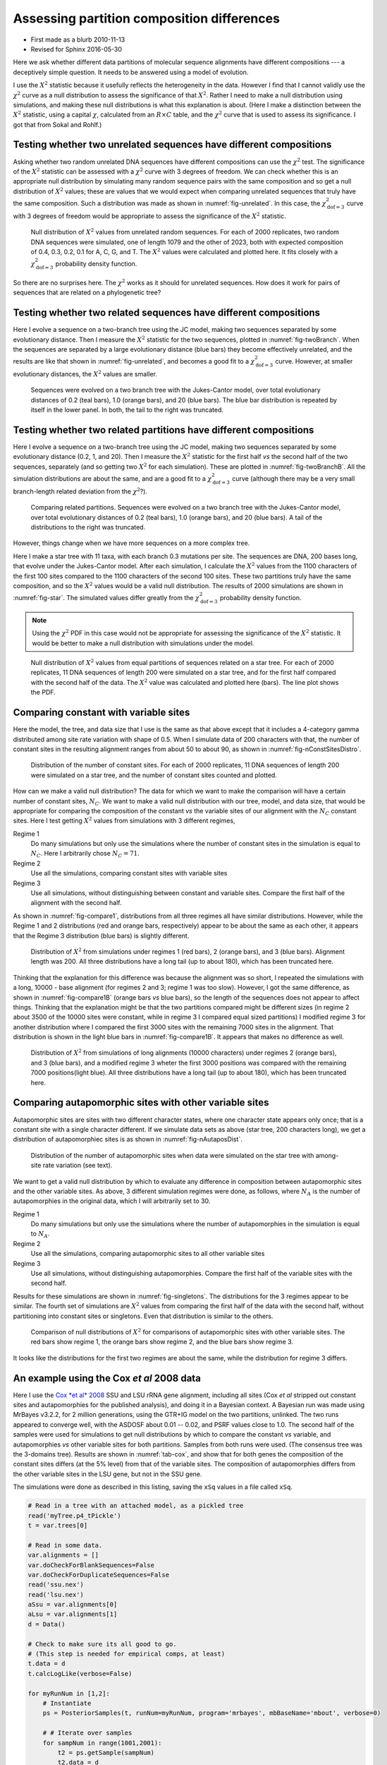 ===========================================
Assessing partition composition differences
===========================================


.. _partitionCompositionDifferences:

- First made as a blurb 2010-11-13

- Revised for Sphinx 2016-05-30

Here we ask whether different data partitions of molecular sequence alignments
have different compositions --- a deceptively simple question.  It needs to be
answered using a model of evolution.

I use the :math:`X^2` statistic because it usefully reflects the heterogeneity in the
data.  However I find that I cannot validly use the :math:`\chi^2` curve as a null
distribution to assess the significance of that :math:`X^2`.  Rather I need to make a
null distribution using simulations, and making these null distributions is what
this explanation is about.
(Here I make a distinction between the :math:`X^2` statistic, using a capital :math:`\chi`,
calculated from an :math:`R \times C` table, and the :math:`\chi^2` curve that is used to
assess its significance.  I got that from Sokal and Rohlf.)

Testing whether two unrelated sequences have different compositions
-------------------------------------------------------------------

Asking whether two random unrelated DNA sequences have different compositions
can use the :math:`\chi^2` test.  The significance of the :math:`X^2` statistic can be
assessed with a :math:`\chi^2` curve with 3 degrees of freedom.  We can check whether
this is an appropriate null distribution by simulating many random sequence
pairs with the same composition and so get a null distribution of :math:`X^2` values;
these are values that we would expect when comparing unrelated sequences that
truly have the same composition.  Such a distribution was made as shown in  :numref:`fig-unrelated`. In this case, the
:math:`\chi^2_{\mathrm{dof}=3}` curve with 3 degrees of freedom would be appropriate
to assess the significance of the :math:`X^2` statistic.

.. _fig-unrelated:

.. figure:: PartCompImages/unrelated.png

    Null distribution of :math:`X^2` values from unrelated random sequences.  For each of 2000 replicates, two random DNA sequences were simulated, one of length 1079 and the other of 2023, both with expected composition of 0.4, 0.3, 0.2, 0.1 for A, C, G, and T.  The :math:`X^2` values were calculated and plotted here.  It fits closely with a :math:`\chi^2_{\mathrm{dof}=3}` probability density function.

So there are no surprises here. The :math:`\chi^2` works as it should for unrelated
sequences.  How does it work for pairs of sequences that are related on a
phylogenetic tree?

Testing whether two related sequences have different compositions
-----------------------------------------------------------------

Here I evolve a sequence on a two-branch tree using the JC model, making two sequences separated by some evolutionary distance.  Then I measure the :math:`X^2` statistic for the two sequences, plotted in   :numref:`fig-twoBranch`.  When the sequences are separated by a large evolutionary distance (blue bars) they become effectively unrelated, and the results are like that shown in  :numref:`fig-unrelated`, and becomes a good fit to a :math:`\chi^2_{\mathrm{dof}=3}` curve.  However, at smaller evolutionary distances, the :math:`X^2` values are smaller.

.. _fig-twoBranch:

.. figure:: PartCompImages/twoBranch.png

    Sequences were evolved on a two branch tree with the Jukes-Cantor model, over total evolutionary distances of 0.2 (teal bars), 1.0 (orange bars), and 20 (blue bars).  The blue bar distribution is repeated by itself in the lower panel.  In both, the tail to the right was truncated.

Testing whether two related partitions have different compositions
------------------------------------------------------------------

Here I evolve a sequence on a two-branch tree using the JC model, making two sequences separated by some evolutionary distance (0.2, 1, and 20).  Then I measure the :math:`X^2` statistic for the first half *vs* the second half of the two sequences, separately (and so getting two :math:`X^2` for each simulation).  These are plotted in  :numref:`fig-twoBranchB`.  All the simulation distributions are about the same, and are a good fit to a :math:`\chi^2_{\mathrm{dof}=3}` curve (although there may be a very small branch-length related deviation from the :math:`\chi^2`?).

.. _fig-twoBranchB:

.. figure:: PartCompImages/twoBranchB.png

    Comparing related partitions.  Sequences were evolved on a two branch tree with the Jukes-Cantor model, over total evolutionary distances of 0.2 (teal bars), 1.0 (orange bars), and 20 (blue bars).  A tail of the distributions to the right was truncated.



However, things change when we have more sequences on a more complex tree.

Here I make a star tree with 11 taxa, with each branch 0.3 mutations per site.
The sequences are DNA, 200 bases long, that evolve under the Jukes-Cantor
model. After each simulation, I calculate the :math:`X^2` values from the 1100
characters of the first 100 sites compared to the 1100 characters of the second
100 sites.  These two partitions truly have the same composition, and so the
:math:`X^2` values would be a valid null distribution.  The results of 2000
simulations are shown in   :numref:`fig-star`.
The simulated values differ greatly from the :math:`\chi^2_{\mathrm{dof}=3}`
probability density function. 

.. note::

    Using the :math:`\chi^2` PDF in this case would not be appropriate for assessing the
    significance of the :math:`X^2` statistic.  It would be better to make a null
    distribution with simulations under the model.


.. _fig-star:

.. figure:: PartCompImages/star03.png

    Null distribution of :math:`X^2` values from equal partitions of sequences related on a star tree.  For each of 2000 replicates, 11 DNA sequences of length 200 were simulated on a star tree, and for the first half compared with the second half of the data.  The :math:`X^2` value was calculated and plotted here (bars).  The line plot shows the PDF.

Comparing constant with variable sites
--------------------------------------

Here the model, the tree, and data size that I use is the same as that above except that it includes a 4-category gamma distributed among site rate variation with shape of 0.5.  When I simulate data of 200 characters with that, the number of constant sites in the resulting alignment ranges from about 50 to about 90, as shown in   :numref:`fig-nConstSitesDistro`.

.. _fig-nConstSitesDistro:

.. figure:: PartCompImages/nConstSitesDistro.png

    Distribution of the number of constant sites.  For each of 2000 replicates, 11 DNA sequences of length 200 were simulated on a star tree, and the number of constant sites counted and plotted.

How can we make a valid null distribution?  The data for which we want to make the comparison will have a certain number of constant sites, :math:`N_C`.  We want to make a valid null distribution with our tree, model, and data size, that would be appropriate for comparing the composition of the constant *vs* the variable sites of our alignment with the :math:`N_C` constant sites.   Here I test getting :math:`X^2` values from simulations with 3 different regimes,

Regime 1
    Do many simulations but only use the simulations where the number of constant sites in the simulation is equal to :math:`N_C`.  Here I arbitrarily chose :math:`N_C = 71`.

Regime 2
    Use all the simulations, comparing constant sites with variable sites

Regime 3
    Use all simulations, without distinguishing between constant and variable sites.  Compare the first half of the alignment with the second half.

As shown in   :numref:`fig-compare1`,  distributions from all three regimes all have similar distributions.  However, while the Regime 1 and 2 distributions (red and orange bars, respectively) appear to be about the same as each other, it appears that the Regime 3 distribution (blue bars) is slightly different.

.. _fig-compare1:

.. figure:: PartCompImages/compare1.png

    Distribution of :math:`X^2` from simulations under regimes 1 (red bars), 2 (orange bars), and 3 (blue bars).  Alignment length was 200.   All three distributions have a long tail (up to about 180), which has been truncated here.

Thinking that the explanation for this difference was because the alignment was so short, I repeated the simulations with a long, 10000 - base alignment (for regimes 2 and 3; regime 1 was too slow).  However, I got the same difference, as shown in    :numref:`fig-compare1B` (orange bars *vs* blue bars), so the length of the sequences does not appear to affect things.  Thinking that the explanation might be that the two partitions compared might be different sizes (in regime 2 about 3500 of the 10000 sites were constant, while in regime 3 I compared equal sized partitions) I modified regime 3 for another distribution where I compared the first 3000 sites with the remaining 7000 sites in the alignment.  That distribution is shown in the light blue bars in   :numref:`fig-compare1B`.  It appears that makes no difference as well.

.. _fig-compare1B:

.. figure:: PartCompImages/compare1B.png

    Distribution of :math:`X^2` from simulations of long alignments (10000 characters) under regimes 2 (orange bars), and 3 (blue bars), and a modified regime 3 wheter the first 3000 positions was compared with the remaining 7000 positions(light blue).  All three distributions have a long tail (up to about 180), which has been truncated here.

Comparing autapomorphic sites with other variable sites
-------------------------------------------------------

Autapomorphic sites are sites with two different character states, where one character state appears only once; that is a constant site with a single character different.  If we simulate data sets as above (star tree, 200 characters long), we get a distribution of autapomorphiec sites is as shown in   :numref:`fig-nAutaposDist`.

.. _fig-nAutaposDist:

.. figure:: PartCompImages/nAutaposDistro.png

    Distribution of the number of autapomorphic sites when data were simulated on the star tree with among-site rate variation (see text).



We want to get a valid null distribution by which to evaluate any difference in composition between autapomorphic sites and the other variable sites.
As above, 3 different simulation regimes were done, as follows, where :math:`N_A` is the number of autapomorphies in the original data, which I will arbitrarily set to 30.

Regime 1
    Do many simulations but only use the simulations where the number of autapomorphies in the simulation is equal to :math:`N_A`.

Regime 2
    Use all the simulations, comparing autapomorphic sites to all other variable sites 

Regime 3
    Use all simulations, without distinguishing autapomorphies.  Compare the first half of the variable sites with the second half.

Results for these simulations are shown in   :numref:`fig-singletons`.  The distributions for the 3 regimes appear to be similar.  The fourth set of simulations are :math:`X^2` values from comparing the first half of the data with the second half, without partitioning into constant sites or singletons.  Even that distribution is similar to the others.

.. _fig-singletons:

.. figure:: PartCompImages/singletons.png

    Comparison of null distributions of :math:`X^2` for comparisons of autapomorphic sites with other variable sites.  The red bars show regime 1, the orange bars show regime 2, and the blue bars show regime 3.

It looks like the distributions for the first two regimes are about the same, while the distribution for regime 3 differs. 

An example using the Cox *et al* 2008 data
------------------------------------------

Here I use the `Cox *et al* 2008 <http://www.ncbi.nlm.nih.gov/pubmed/19073919>`_ SSU and LSU rRNA gene alignment, including all sites (Cox *et al* stripped out constant sites and autapomorphies for the published analysis), and doing it in a Bayesian context.   A Bayesian run was made using MrBayes v3.2.2, for 2 million generations, using the GTR+IG model on the two partitions, unlinked.  The two runs appeared to converge well, with the ASDOSF about 0.01 -- 0.02, and PSRF values close to 1.0.  The second half of the samples were used for simulations to get null distributions by which to compare the constant *vs* variable, and autapomorphies *vs* other variable sites for both partitions.  Samples from both runs were used. (The consensus tree was the 3-domains tree).  Results are shown in   :numref:`tab-cox`, and show that for both genes the composition of the constant sites differs (at the 5% level) from that of the variable sites.  The composition of autapomorphies differs from the other variable sites in the LSU gene, but not in the SSU gene.

The simulations were done as described in this listing, saving the ``xSq`` values in a file called ``xSq``.

.. code-block:: python

    # Read in a tree with an attached model, as a pickled tree
    read('myTree.p4_tPickle')
    t = var.trees[0]

    # Read in some data.
    var.alignments = []
    var.doCheckForBlankSequences=False
    var.doCheckForDuplicateSequences=False
    read('ssu.nex')
    read('lsu.nex')
    aSsu = var.alignments[0]
    aLsu = var.alignments[1]
    d = Data()

    # Check to make sure its all good to go.
    # (This step is needed for empirical comps, at least)
    t.data = d
    t.calcLogLike(verbose=False)

    for myRunNum in [1,2]:
        # Instantiate
        ps = PosteriorSamples(t, runNum=myRunNum, program='mrbayes', mbBaseName='mbout', verbose=0)

        # # Iterate over samples
        for sampNum in range(1001,2001):
            t2 = ps.getSample(sampNum)
            t2.data = d
            t2.simulate()
            for a in [aSsu, aLsu]:
                mC = a.constantMask()
                mS = a.getMaskForAutapomorphies()
                mOV = a.orMasks(mC, mS)

                aC = a.subsetUsingMask(mC)
                aV = a.subsetUsingMask(mC, inverse=True)
                aS = a.subsetUsingMask(mS)
                aOV = a.subsetUsingMask(mOV, inverse=True)
                #print aOV.getCharDiversityDistribution()

                # Count characters in the four subsets, make xSq
                cC = [0] * 4
                for s in aC.sequences:
                    cc = [s.sequence.count(symb) for symb in aSsu.symbols]
                    for i in range(aSsu.dim):
                        cC[i] += cc[i]

                cV = [0] * 4
                for s in aV.sequences:
                    cc = [s.sequence.count(symb) for symb in aSsu.symbols]
                    for i in range(aSsu.dim):
                        cV[i] += cc[i]

                rByC = [cC, cV]
                xSq = func.xSquared(rByC)
                print xSq,

                cS = [0] * 4
                for s in aS.sequences:
                    cc = [s.sequence.count(symb) for symb in aSsu.symbols]
                    for i in range(aSsu.dim):
                        cS[i] += cc[i]

                cOV = [0] * 4
                for s in aOV.sequences:
                    cc = [s.sequence.count(symb) for symb in aSsu.symbols]
                    for i in range(aSsu.dim):
                        cOV[i] += cc[i]

                rByC = [cS, cOV]
                xSq = func.xSquared(rByC)
                print xSq,
            print

The :math:`X^2` for the original data was made as shown here, and assessed using the null distributions in the four columns in the ``xSq`` file.

.. code-block:: python

    from p4 import *
    # Read in some data.
    var.alignments = []
    var.doCheckForBlankSequences=False
    var.doCheckForDuplicateSequences=False
    read('A_mb/ssu.nex')
    read('A_mb/lsu.nex')
    aSsu = var.alignments[0]
    aLsu = var.alignments[1]
    d = Data()

    fourStats = []
    for a in [aSsu, aLsu]:
        mC = a.constantMask()
        mS = a.getMaskForAutapomorphies()
        mOV = a.orMasks(mC, mS)

        aC = a.subsetUsingMask(mC)
        aV = a.subsetUsingMask(mC, inverse=True)
        aS = a.subsetUsingMask(mS)
        aOV = a.subsetUsingMask(mOV, inverse=True)

        # Count characters in the four subsets, make xSq
        cC = [0] * 4
        for s in aC.sequences:
            cc = [s.sequence.count(symb) for symb in aSsu.symbols]
            for i in range(aSsu.dim):
                cC[i] += cc[i]

        cV = [0] * 4
        for s in aV.sequences:
            cc = [s.sequence.count(symb) for symb in aSsu.symbols]
            for i in range(aSsu.dim):
                cV[i] += cc[i]

        rByC = [cC, cV]
        xSq = func.xSquared(rByC)
        print xSq,
        fourStats.append(xSq)

        cS = [0] * 4
        for s in aS.sequences:
            cc = [s.sequence.count(symb) for symb in aSsu.symbols]
            for i in range(aSsu.dim):
                cS[i] += cc[i]

        cOV = [0] * 4
        for s in aOV.sequences:
            cc = [s.sequence.count(symb) for symb in aSsu.symbols]
            for i in range(aSsu.dim):
                cOV[i] += cc[i]

        rByC = [cS, cOV]
        xSq = func.xSquared(rByC)
        print xSq,


        fourStats.append(xSq)
    print


    for myCol in range(4):
        myStat = fourStats[myCol]
        n = Numbers('A_mb/xSq', col=myCol)
        n.tailAreaProbability(myStat)
        print

::

    830.616014485 125.478358423 911.356762349 478.645980872
    # The stat is 830.616014485
    # The distribution has 2000 items
    # The distribution goes from 0.143587053251 to 1295.68793501
    # Items in the distribution were >= theStat 7 times.
    # The tail-area probability is 0.003500

    # The stat is 125.478358423
    # The distribution has 2000 items
    # The distribution goes from 0.188236493375 to 807.554343692
    # Items in the distribution were >= theStat 896 times.
    # The tail-area probability is 0.448000

    # The stat is 911.356762349
    # The distribution has 2000 items
    # The distribution goes from 0.602332757867 to 1044.1673624
    # Items in the distribution were >= theStat 4 times.
    # The tail-area probability is 0.002000

    # The stat is 478.645980872
    # The distribution has 2000 items
    # The distribution goes from 1.36834386638 to 1124.15527494
    # Items in the distribution were >= theStat 71 times.
    # The tail-area probability is 0.035500




.. table:: Composition comparisons between data partitions in Cox *et al* rRNA gene data
    :name: tab-cox

    +-----+------------------------------------+-----------------------+
    | gen | comparison                         | tail-area probability |
    +=====+====================================+=======================+
    | SSU | constant *vs* variable             |                 0.004 |
    +-----+------------------------------------+-----------------------+
    | \   | autapomorphies *vs* other variable |                 0.448 |
    +-----+------------------------------------+-----------------------+
    | LSU | constant *vs* variable             |                 0.002 |
    +-----+------------------------------------+-----------------------+
    | \   | autapomorphies *vs* other variable |                 0.036 |
    +-----+------------------------------------+-----------------------+
